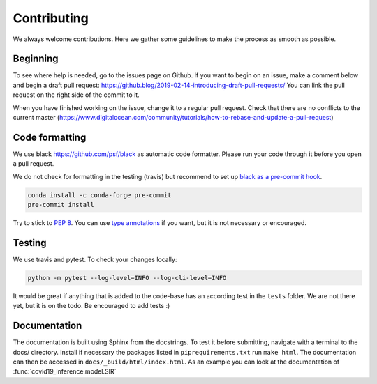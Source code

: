 Contributing
------------

We always welcome contributions. Here we gather some guidelines
to make the process as smooth as possible.

Beginning
^^^^^^^^^

To see where help is needed, go to the issues page on Github. If you want to
begin on an issue, make a comment below and begin a draft pull request:
https://github.blog/2019-02-14-introducing-draft-pull-requests/ You can link the
pull request on the right side of the commit to it.

When you have
finished working on the issue, change it to a regular pull request. Check that
there are no conflicts to the current master
(https://www.digitalocean.com/community/tutorials/how-to-rebase-and-update-a-pull-request)



Code formatting
^^^^^^^^^^^^^^^
We use black https://github.com/psf/black as automatic code formatter.
Please run your code through it before you open a pull request.

We do not check for formatting in the testing (travis) but recommend to set up `black as a pre-commit hook <https://black.readthedocs.io/en/stable/version_control_integration.html>`_.

.. code-block:: python

    conda install -c conda-forge pre-commit
    pre-commit install
..


Try to stick to `PEP 8 <https://www.python.org/dev/peps/pep-0008/>`_.
You can use `type annotations <https://www.python.org/dev/peps/pep-0484/>`_
if you want, but it is not necessary or encouraged.

Testing
^^^^^^^

We use travis and pytest. To check your changes locally:

.. code-block:: python

    python -m pytest --log-level=INFO --log-cli-level=INFO
..

It would be great if anything that is added to the code-base has an according test in the ``tests`` folder. We are not there yet, but it is on the todo. Be encouraged to add tests :)


Documentation
^^^^^^^^^^^^^

The documentation is built using Sphinx from the docstrings. To test it before
submitting, navigate with a terminal to the docs/ directory. Install if necessary
the packages listed in ``piprequirements.txt`` run ``make html``. The documentation
can then be accessed in ``docs/_build/html/index.html``. As an example you can
look at the documentation of :func:`covid19_inference.model.SIR`



